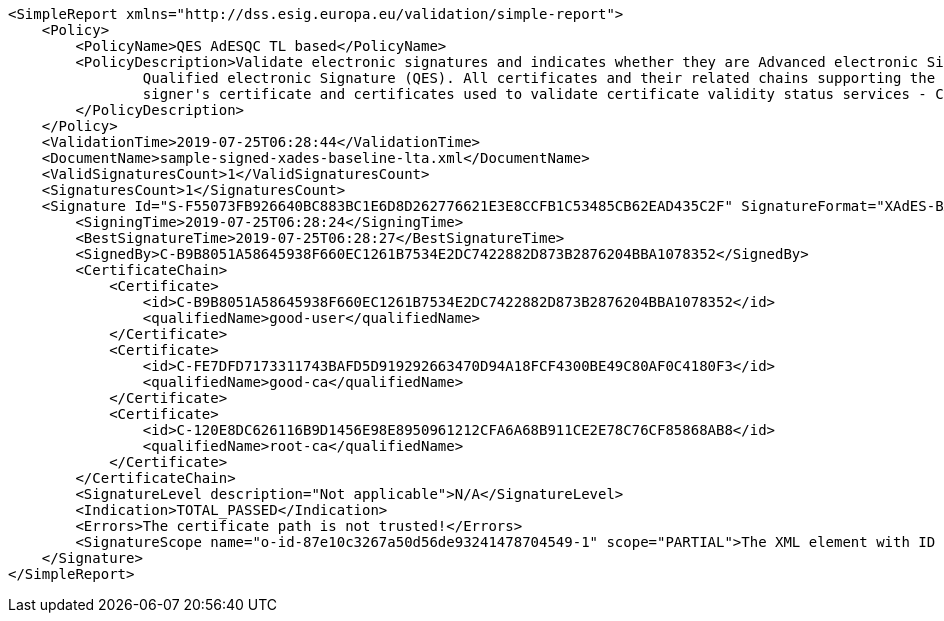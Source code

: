 [source,xml]
----
<SimpleReport xmlns="http://dss.esig.europa.eu/validation/simple-report">
    <Policy>
        <PolicyName>QES AdESQC TL based</PolicyName>
        <PolicyDescription>Validate electronic signatures and indicates whether they are Advanced electronic Signatures (AdES), AdES supported by a Qualified Certificate (AdES/QC) or a
		Qualified electronic Signature (QES). All certificates and their related chains supporting the signatures are validated against the EU Member State Trusted Lists (this includes
		signer's certificate and certificates used to validate certificate validity status services - CRLs, OCSP, and time-stamps).
	</PolicyDescription>
    </Policy>
    <ValidationTime>2019-07-25T06:28:44</ValidationTime>
    <DocumentName>sample-signed-xades-baseline-lta.xml</DocumentName>
    <ValidSignaturesCount>1</ValidSignaturesCount>
    <SignaturesCount>1</SignaturesCount>
    <Signature Id="S-F55073FB926640BC883BC1E6D8D262776621E3E8CCFB1C53485CB62EAD435C2F" SignatureFormat="XAdES-BASELINE-LTA">
        <SigningTime>2019-07-25T06:28:24</SigningTime>
        <BestSignatureTime>2019-07-25T06:28:27</BestSignatureTime>
        <SignedBy>C-B9B8051A58645938F660EC1261B7534E2DC7422882D873B2876204BBA1078352</SignedBy>
        <CertificateChain>
            <Certificate>
                <id>C-B9B8051A58645938F660EC1261B7534E2DC7422882D873B2876204BBA1078352</id>
                <qualifiedName>good-user</qualifiedName>
            </Certificate>
            <Certificate>
                <id>C-FE7DFD7173311743BAFD5D919292663470D94A18FCF4300BE49C80AF0C4180F3</id>
                <qualifiedName>good-ca</qualifiedName>
            </Certificate>
            <Certificate>
                <id>C-120E8DC626116B9D1456E98E8950961212CFA6A68B911CE2E78C76CF85868AB8</id>
                <qualifiedName>root-ca</qualifiedName>
            </Certificate>
        </CertificateChain>
        <SignatureLevel description="Not applicable">N/A</SignatureLevel>
        <Indication>TOTAL_PASSED</Indication>
        <Errors>The certificate path is not trusted!</Errors>
        <SignatureScope name="o-id-87e10c3267a50d56de93241478704549-1" scope="PARTIAL">The XML element with ID 'o-id-87e10c3267a50d56de93241478704549-1' with transformations.</SignatureScope>
    </Signature>
</SimpleReport>
----